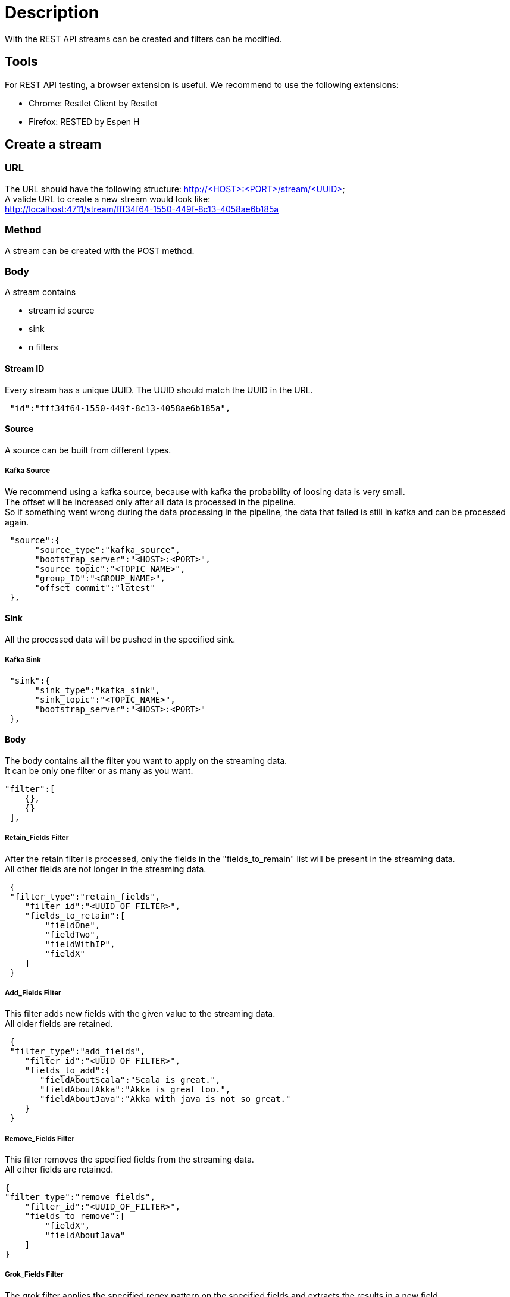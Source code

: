 = Description

With the REST API streams can be created and filters can be modified.

== Tools
For REST API testing, a browser extension is useful. We recommend to use the following extensions: +

* Chrome:   Restlet Client by Restlet
* Firefox:  RESTED by Espen H


== Create a stream

=== URL

The URL should have the following structure: http://<HOST>:<PORT>/stream/<UUID> +
A valide URL to create a new stream would look like: +
http://localhost:4711/stream/fff34f64-1550-449f-8c13-4058ae6b185a

=== Method
A stream can be created with the POST method.

=== Body
A stream contains


* stream id
source
* sink
* n filters

==== Stream ID
Every stream has a unique UUID. The UUID should match the UUID in the URL.
[source,json]
 "id":"fff34f64-1550-449f-8c13-4058ae6b185a",

==== Source
A source can be built from different types.

===== Kafka Source
We recommend using a kafka source, because with kafka the probability of loosing data is very small. +
The offset will be increased only after all data is processed in the pipeline. +
So if something went wrong during the data processing in the pipeline,
the data that failed is still in kafka and can be processed again.
[source,json]
 "source":{
      "source_type":"kafka_source",
      "bootstrap_server":"<HOST>:<PORT>",
      "source_topic":"<TOPIC_NAME>",
      "group_ID":"<GROUP_NAME>",
      "offset_commit":"latest"
 },

==== Sink
All the processed data will be pushed in the specified sink.

===== Kafka Sink

[source,json]
 "sink":{
      "sink_type":"kafka_sink",
      "sink_topic":"<TOPIC_NAME>",
      "bootstrap_server":"<HOST>:<PORT>"
 },

==== Body
The body contains all the filter you want to apply on the streaming data. +
It can be only one filter or as many as you want.
[source,json]
"filter":[
    {},
    {}
 ],

===== Retain_Fields Filter
After the retain filter is processed, only the fields in the "fields_to_remain" list will be present in the streaming data. +
All other fields are not longer in the streaming data.
[source,json]
 {
 "filter_type":"retain_fields",
    "filter_id":"<UUID_OF_FILTER>",
    "fields_to_retain":[
        "fieldOne",
        "fieldTwo",
        "fieldWithIP",
        "fieldX"
    ]
 }

===== Add_Fields Filter
This filter adds new fields with the given value to the streaming data. +
All older fields are retained.
[source,json]
 {
 "filter_type":"add_fields",
    "filter_id":"<UUID_OF_FILTER>",
    "fields_to_add":{
       "fieldAboutScala":"Scala is great.",
       "fieldAboutAkka":"Akka is great too.",
       "fieldAboutJava":"Akka with java is not so great."
    }
 }

===== Remove_Fields Filter
This filter removes the specified fields from the streaming data. +
All other fields are retained.
[source,json]
{
"filter_type":"remove_fields",
    "filter_id":"<UUID_OF_FILTER>",
    "fields_to_remove":[
        "fieldX",
        "fieldAboutJava"
    ]
}

===== Grok_Fields Filter
The grok filter applies the specified regex pattern on the specified fields and extracts the results in a new field. +
The other fields are retained. +
This filter is pausable.

[source,json]
{
    "filter_type":"grok_fields",
    "filter_id":"<UUID_OF_FILTER>",
    "isPaused":"false",
    "fieldNames":[
        "fieldWithIP"
    ],
    "pattern":"[0-9.]+(?<ipsuffix>\\d{2,3})"
}


== Change a filter
=== URL
The url must contain the keyword filter: http://<HOST>:<PORT>/filter/<UUID_OF_FILTER>

=== Method
The standard method to edit a filter is PUT.

=== Body
To change a filter, edit the specific model parameters for the filter. +
These are all parameters that were used to create a filter except of the filter_type and the filter_id. +

Here is an example body how to edit a grok_field filter:
[source,json]
{
    "isPaused":"false"
    "fieldNames":[
        "fieldWithIP",
        "fieldX"
    ],
    "pattern":".*(?<ipsuffix>\\d{0,2})"
}
